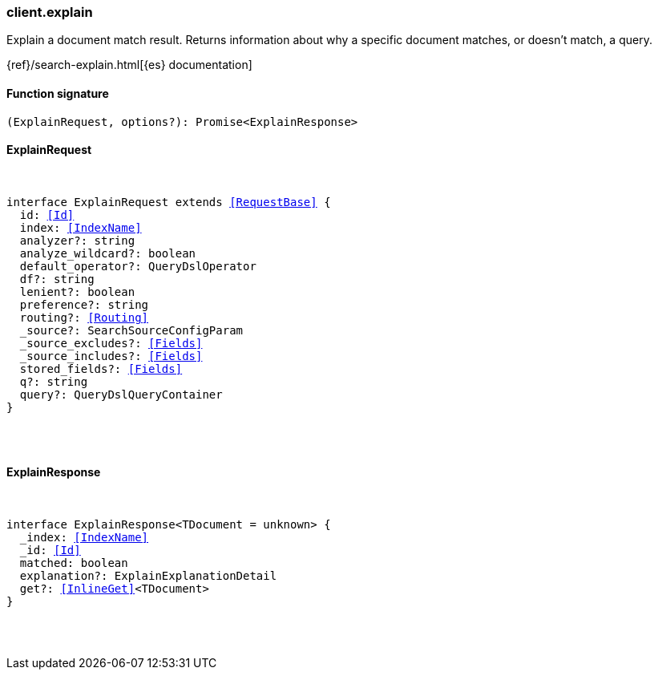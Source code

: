 [[reference-explain]]

////////
===========================================================================================================================
||                                                                                                                       ||
||                                                                                                                       ||
||                                                                                                                       ||
||        ██████╗ ███████╗ █████╗ ██████╗ ███╗   ███╗███████╗                                                            ||
||        ██╔══██╗██╔════╝██╔══██╗██╔══██╗████╗ ████║██╔════╝                                                            ||
||        ██████╔╝█████╗  ███████║██║  ██║██╔████╔██║█████╗                                                              ||
||        ██╔══██╗██╔══╝  ██╔══██║██║  ██║██║╚██╔╝██║██╔══╝                                                              ||
||        ██║  ██║███████╗██║  ██║██████╔╝██║ ╚═╝ ██║███████╗                                                            ||
||        ╚═╝  ╚═╝╚══════╝╚═╝  ╚═╝╚═════╝ ╚═╝     ╚═╝╚══════╝                                                            ||
||                                                                                                                       ||
||                                                                                                                       ||
||    This file is autogenerated, DO NOT send pull requests that changes this file directly.                             ||
||    You should update the script that does the generation, which can be found in:                                      ||
||    https://github.com/elastic/elastic-client-generator-js                                                             ||
||                                                                                                                       ||
||    You can run the script with the following command:                                                                 ||
||       npm run elasticsearch -- --version <version>                                                                    ||
||                                                                                                                       ||
||                                                                                                                       ||
||                                                                                                                       ||
===========================================================================================================================
////////

[discrete]
=== client.explain

Explain a document match result. Returns information about why a specific document matches, or doesn’t match, a query.

{ref}/search-explain.html[{es} documentation]

[discrete]
==== Function signature

[source,ts]
----
(ExplainRequest, options?): Promise<ExplainResponse>
----

[discrete]
==== ExplainRequest

[pass]
++++
<pre>
++++
interface ExplainRequest extends <<RequestBase>> {
  id: <<Id>>
  index: <<IndexName>>
  analyzer?: string
  analyze_wildcard?: boolean
  default_operator?: QueryDslOperator
  df?: string
  lenient?: boolean
  preference?: string
  routing?: <<Routing>>
  _source?: SearchSourceConfigParam
  _source_excludes?: <<Fields>>
  _source_includes?: <<Fields>>
  stored_fields?: <<Fields>>
  q?: string
  query?: QueryDslQueryContainer
}

[pass]
++++
</pre>
++++
[discrete]
==== ExplainResponse

[pass]
++++
<pre>
++++
interface ExplainResponse<TDocument = unknown> {
  _index: <<IndexName>>
  _id: <<Id>>
  matched: boolean
  explanation?: ExplainExplanationDetail
  get?: <<InlineGet>><TDocument>
}

[pass]
++++
</pre>
++++
